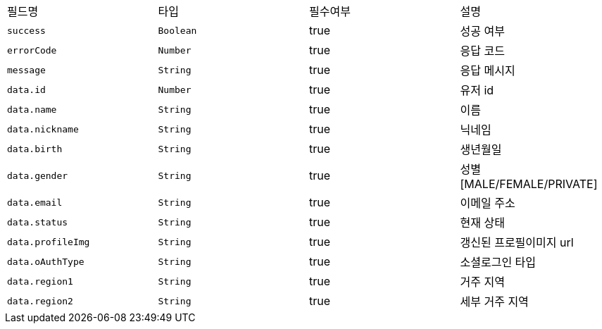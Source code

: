 |===
|필드명|타입|필수여부|설명
|`+success+`
|`+Boolean+`
|true
|성공 여부
|`+errorCode+`
|`+Number+`
|true
|응답 코드
|`+message+`
|`+String+`
|true
|응답 메시지
|`+data.id+`
|`+Number+`
|true
|유저 id
|`+data.name+`
|`+String+`
|true
|이름
|`+data.nickname+`
|`+String+`
|true
|닉네임
|`+data.birth+`
|`+String+`
|true
|생년월일
|`+data.gender+`
|`+String+`
|true
|성별
[MALE/FEMALE/PRIVATE]
|`+data.email+`
|`+String+`
|true
|이메일 주소
|`+data.status+`
|`+String+`
|true
|현재 상태
|`+data.profileImg+`
|`+String+`
|true
|갱신된 프로필이미지 url
|`+data.oAuthType+`
|`+String+`
|true
|소셜로그인 타입
|`+data.region1+`
|`+String+`
|true
|거주 지역
|`+data.region2+`
|`+String+`
|true
|세부 거주 지역
|===